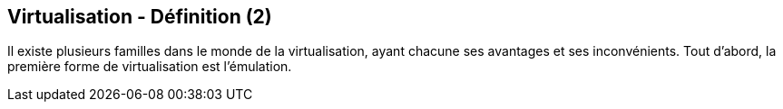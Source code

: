 == Virtualisation - Définition (2)

Il existe plusieurs familles dans le monde de la virtualisation,
ayant chacune ses avantages et ses inconvénients. Tout d'abord, la
première forme de virtualisation est l'émulation.

